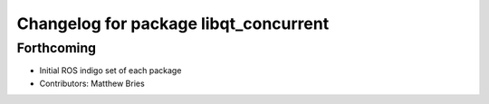 ^^^^^^^^^^^^^^^^^^^^^^^^^^^^^^^^^^^^^^
Changelog for package libqt_concurrent
^^^^^^^^^^^^^^^^^^^^^^^^^^^^^^^^^^^^^^

Forthcoming
-----------
* Initial ROS indigo set of each package
* Contributors: Matthew Bries
